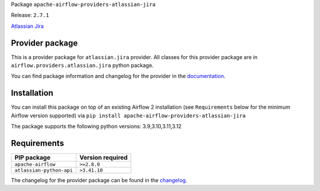 
.. Licensed to the Apache Software Foundation (ASF) under one
   or more contributor license agreements.  See the NOTICE file
   distributed with this work for additional information
   regarding copyright ownership.  The ASF licenses this file
   to you under the Apache License, Version 2.0 (the
   "License"); you may not use this file except in compliance
   with the License.  You may obtain a copy of the License at

..   http://www.apache.org/licenses/LICENSE-2.0

.. Unless required by applicable law or agreed to in writing,
   software distributed under the License is distributed on an
   "AS IS" BASIS, WITHOUT WARRANTIES OR CONDITIONS OF ANY
   KIND, either express or implied.  See the License for the
   specific language governing permissions and limitations
   under the License.

 .. Licensed to the Apache Software Foundation (ASF) under one
    or more contributor license agreements.  See the NOTICE file
    distributed with this work for additional information
    regarding copyright ownership.  The ASF licenses this file
    to you under the Apache License, Version 2.0 (the
    "License"); you may not use this file except in compliance
    with the License.  You may obtain a copy of the License at

 ..   http://www.apache.org/licenses/LICENSE-2.0

 .. Unless required by applicable law or agreed to in writing,
    software distributed under the License is distributed on an
    "AS IS" BASIS, WITHOUT WARRANTIES OR CONDITIONS OF ANY
    KIND, either express or implied.  See the License for the
    specific language governing permissions and limitations
    under the License.

 .. NOTE! THIS FILE IS AUTOMATICALLY GENERATED AND WILL BE
    OVERWRITTEN WHEN PREPARING PACKAGES.

 .. IF YOU WANT TO MODIFY TEMPLATE FOR THIS FILE, YOU SHOULD MODIFY THE TEMPLATE
    `PROVIDER_README_TEMPLATE.rst.jinja2` IN the `dev/breeze/src/airflow_breeze/templates` DIRECTORY


Package ``apache-airflow-providers-atlassian-jira``

Release: ``2.7.1``


`Atlassian Jira <https://www.atlassian.com/software/jira/>`__


Provider package
----------------

This is a provider package for ``atlassian.jira`` provider. All classes for this provider package
are in ``airflow.providers.atlassian.jira`` python package.

You can find package information and changelog for the provider
in the `documentation <https://airflow.apache.org/docs/apache-airflow-providers-atlassian-jira/2.7.1/>`_.

Installation
------------

You can install this package on top of an existing Airflow 2 installation (see ``Requirements`` below
for the minimum Airflow version supported) via
``pip install apache-airflow-providers-atlassian-jira``

The package supports the following python versions: 3.9,3.10,3.11,3.12

Requirements
------------

========================  ==================
PIP package               Version required
========================  ==================
``apache-airflow``        ``>=2.8.0``
``atlassian-python-api``  ``>3.41.10``
========================  ==================

The changelog for the provider package can be found in the
`changelog <https://airflow.apache.org/docs/apache-airflow-providers-atlassian-jira/2.7.1/changelog.html>`_.